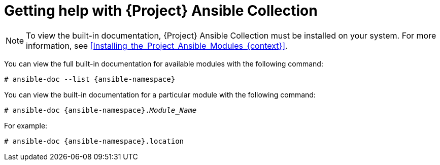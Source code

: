 [id="getting-help-with-{project-context}-ansible-collection"]
= Getting help with {Project} Ansible Collection

[NOTE]
====
To view the built-in documentation, {Project} Ansible Collection must be installed on your system.
For more information, see xref:Installing_the_Project_Ansible_Modules_{context}[].
====

You can view the full built-in documentation for available modules with the following command:

[options="nowrap" subs="+quotes,attributes"]
----
# ansible-doc --list {ansible-namespace}
----

You can view the built-in documentation for a particular module with the following command:

[options="nowrap" subs="+quotes,attributes"]
----
# ansible-doc {ansible-namespace}._Module_Name_
----

For example:

[options="nowrap" subs="+quotes,attributes"]
----
# ansible-doc {ansible-namespace}.location
----
